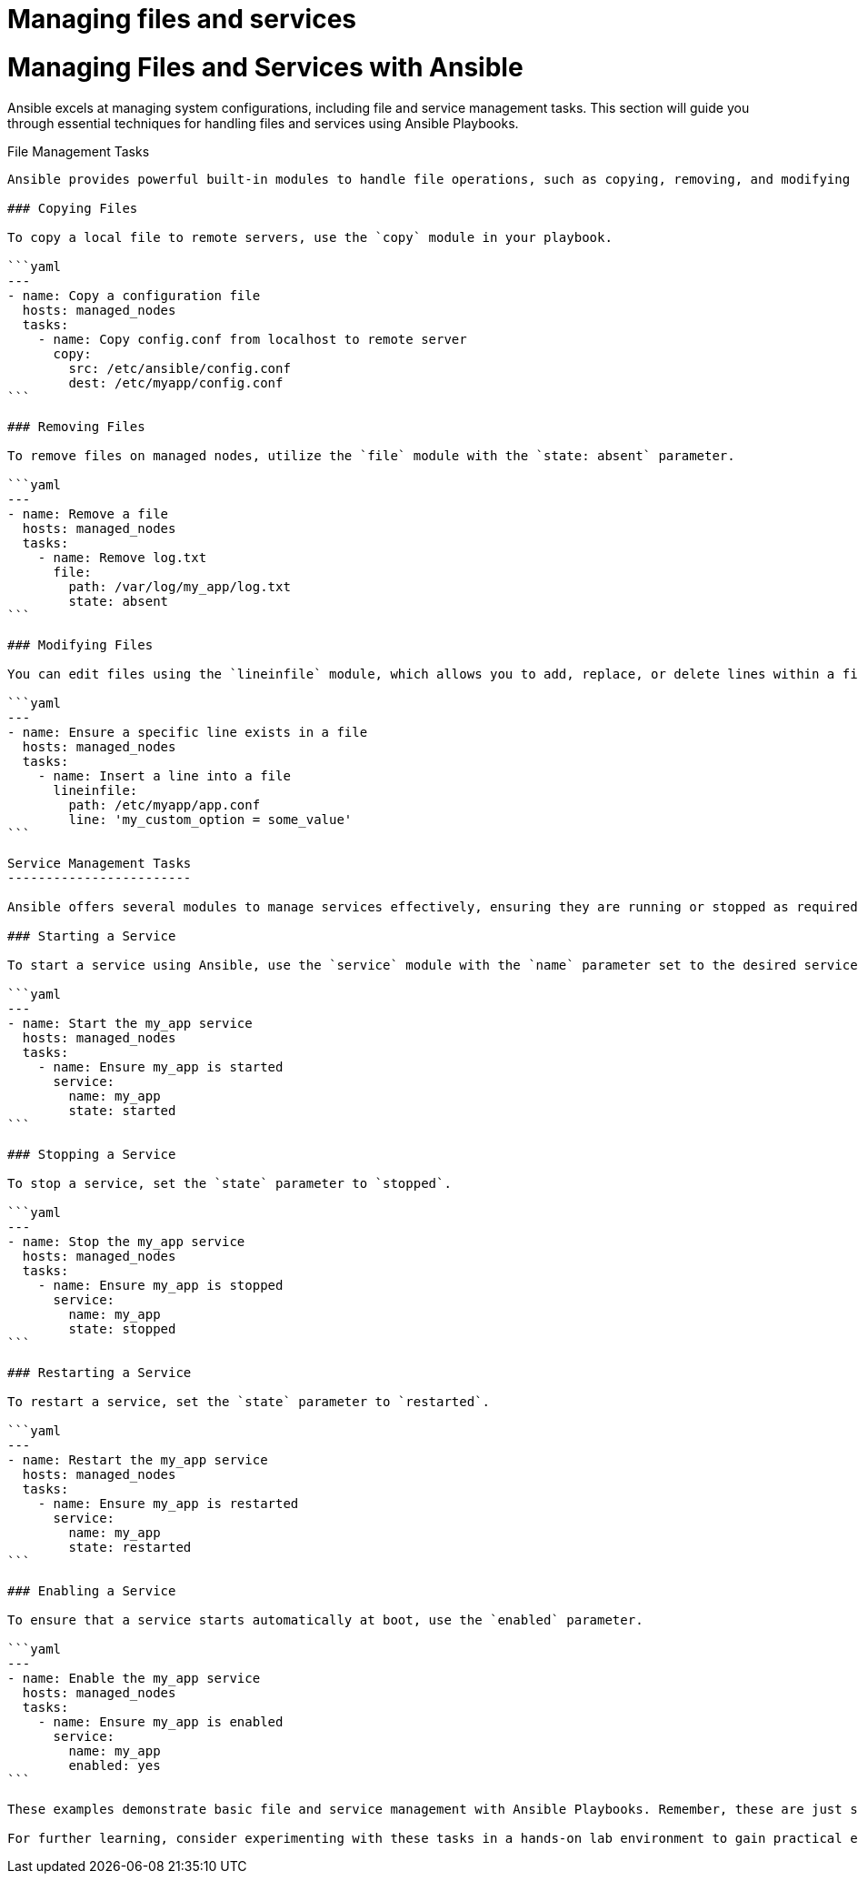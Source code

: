 #  Managing files and services

= Managing Files and Services with Ansible
==========================================

Ansible excels at managing system configurations, including file and service management tasks. This section will guide you through essential techniques for handling files and services using Ansible Playbooks.

File Management Tasks
---------------------

Ansible provides powerful built-in modules to handle file operations, such as copying, removing, and modifying files efficiently. Here are some examples:

### Copying Files

To copy a local file to remote servers, use the `copy` module in your playbook.

```yaml
---
- name: Copy a configuration file
  hosts: managed_nodes
  tasks:
    - name: Copy config.conf from localhost to remote server
      copy:
        src: /etc/ansible/config.conf
        dest: /etc/myapp/config.conf
```

### Removing Files

To remove files on managed nodes, utilize the `file` module with the `state: absent` parameter.

```yaml
---
- name: Remove a file
  hosts: managed_nodes
  tasks:
    - name: Remove log.txt
      file:
        path: /var/log/my_app/log.txt
        state: absent
```

### Modifying Files

You can edit files using the `lineinfile` module, which allows you to add, replace, or delete lines within a file.

```yaml
---
- name: Ensure a specific line exists in a file
  hosts: managed_nodes
  tasks:
    - name: Insert a line into a file
      lineinfile:
        path: /etc/myapp/app.conf
        line: 'my_custom_option = some_value'
```

Service Management Tasks
------------------------

Ansible offers several modules to manage services effectively, ensuring they are running or stopped as required on your managed nodes. Some common service management tasks include starting, stopping, restarting, and enabling services.

### Starting a Service

To start a service using Ansible, use the `service` module with the `name` parameter set to the desired service name.

```yaml
---
- name: Start the my_app service
  hosts: managed_nodes
  tasks:
    - name: Ensure my_app is started
      service:
        name: my_app
        state: started
```

### Stopping a Service

To stop a service, set the `state` parameter to `stopped`.

```yaml
---
- name: Stop the my_app service
  hosts: managed_nodes
  tasks:
    - name: Ensure my_app is stopped
      service:
        name: my_app
        state: stopped
```

### Restarting a Service

To restart a service, set the `state` parameter to `restarted`.

```yaml
---
- name: Restart the my_app service
  hosts: managed_nodes
  tasks:
    - name: Ensure my_app is restarted
      service:
        name: my_app
        state: restarted
```

### Enabling a Service

To ensure that a service starts automatically at boot, use the `enabled` parameter.

```yaml
---
- name: Enable the my_app service
  hosts: managed_nodes
  tasks:
    - name: Ensure my_app is enabled
      service:
        name: my_app
        enabled: yes
```

These examples demonstrate basic file and service management with Ansible Playbooks. Remember, these are just starting points; you can extend and customize them based on your specific use cases. 

For further learning, consider experimenting with these tasks in a hands-on lab environment to gain practical experience managing files and services using Ansible.
